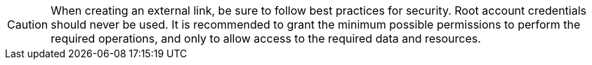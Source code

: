 CAUTION: When creating an external link, be sure to follow best practices for security.
Root account credentials should never be used.
It is recommended to grant the minimum possible permissions to perform the required operations, and only to allow access to the required data and resources.